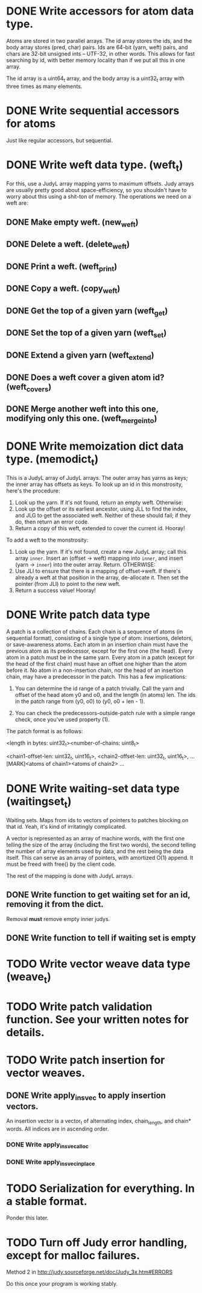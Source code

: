* DONE Write accessors for atom data type.
  Atoms are stored in two parallel arrays. The id array stores the ids, and the
  body array stores (pred, char) pairs. Ids are 64-bit (yarn, weft) pairs, and
  chars are 32-bit unsigned ints -- UTF-32, in other words. This allows for fast
  searching by id, with better memory locality than if we put all this in one
  array.

  The id array is a uint64_t array, and the body array is a uint32_t array with
  three times as many elements.

* DONE Write sequential accessors for atoms
  Just like regular accessors, but sequential.

* DONE Write weft data type. (weft_t)
  For this, use a JudyL array mapping yarns to maximum offsets. Judy arrays are
  usually pretty good about space-efficiency, so you shouldn't have to worry
  about this using a shit-ton of memory. The operations we need on a weft are:
** DONE Make empty weft. (new_weft)
** DONE Delete a weft. (delete_weft)
** DONE Print a weft. (weft_print)
** DONE Copy a weft. (copy_weft)
** DONE Get the top of a given yarn (weft_get)
** DONE Set the top of a given yarn (weft_set)
** DONE Extend a given yarn (weft_extend)
** DONE Does a weft cover a given atom id? (weft_covers)
** DONE Merge another weft into this one, modifying only this one. (weft_merge_into)

* DONE Write memoization dict data type. (memodict_t)
  This is a JudyL array of JudyL arrays. The outer array has yarns as keys; the
  inner array has offsets as keys. To look up an id in this monstrosity, here's
  the procedure:

  1. Look up the yarn. If it's not found, return an empty weft. Otherwise:
  2. Look up the offset or its earliest ancestor, using JLL to find the index,
     and JLG to get the associated weft. Neither of these should fail; if they
     do, then return an error code.
  3. Return a copy of this weft, extended to cover the current id. Hooray!

  To add a weft to the monstrosity:

  1. Look up the yarn. If it's not found, create a new JudyL array; call this
     array =inner=. Insert an (offset -> weft) mapping into =inner=, and insert
     (yarn -> =inner=) into the outer array. Return. OTHERWISE:
  2. Use JLI to ensure that there is a mapping of offset->weft. If there's
     already a weft at that position in the array, de-allocate it. Then set the
     pointer (from JLI) to point to the new weft.
  3. Return a success value! Hooray!

* DONE Write patch data type
   A patch is a collection of chains. Each chain is a sequence of atoms (in
   sequential format), consisting of a single type of atom: insertions,
   deletors, or save-awareness atoms. Each atom in an insertion chain must have
   the previous atom as its predecessor, except for the first one (the
   head). Every atom in a patch must be in the same yarn. Every atom in a patch
   (except for the head of the first chain) must have an offset one higher than
   the atom before it. No atom in a non-insertion chain, nor the head of an
   insertion chain, may have a predecessor in the patch. This has a few
   implications:

   1. You can determine the id range of a patch trivially. Call the yarn and
      offset of the head atom y0 and o0, and the length (in atoms) len. The ids
      in the patch range from (y0, o0) to (y0, o0 + len - 1).

   2. You can check the predecessors-outside-patch rule with a simple range
      check, once you've used property (1).

   The patch format is as follows:

   <length in bytes: uint32_t><number-of-chains: uint8_t>
   # Offsets in bytes, and lengths in atoms, of each chain. Offsets relative to
   # [MARK]. Can use this to calculate total length, in atoms.
   <chain1-offset-len: uint32_t, uint16_t>, <chain2-offset-len: uint32_t, uint16_t>, ...
   [MARK]<atoms of chain1><atoms of chain2> ...
   
* DONE Write waiting-set data type (waitingset_t)
  Waiting sets. Maps from ids to vectors of pointers to patches blocking on that
  id. Yeah, it's kind of irritatingly complicated.

  A vector is represented as an array of machine words, with the first one
  telling the size of the array (including the first two words), the second
  telling the number of array elements used by data, and the rest being the data
  itself. This can serve as an array of pointers, with amortized O(1) append. It
  must be freed with free() by the client code.

  The rest of the mapping is done with JudyL arrays.

** DONE Write function to get waiting set for an id, removing it from the dict.
   Removal *must* remove empty inner judys.
** DONE Write function to tell if waiting set is empty

* TODO Write vector weave data type (weave_t)
* TODO Write patch validation function. See your written notes for details.
* TODO Write patch insertion for vector weaves.
** DONE Write apply_insvec to apply insertion vectors.
   An insertion vector is a vector_t of alternating index, chain_length, and
   chain* words. All indices are in ascending order.
*** DONE Write apply_insvec_alloc
*** DONE Write apply_insvec_inplace
* TODO Serialization for everything. In a stable format.
  Ponder this later.

* TODO Turn off Judy error handling, except for malloc failures.
  Method 2 in http://judy.sourceforge.net/doc/Judy_3x.htm#ERRORS

  Do this once your program is working stably.
